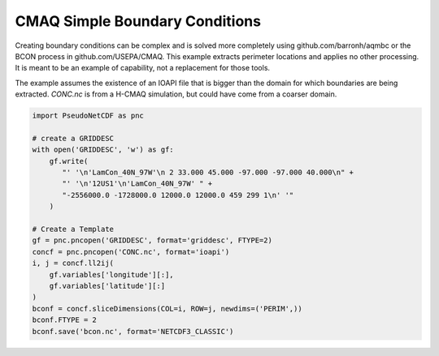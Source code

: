 .. CMAQ Simple Boundary Conditions

CMAQ Simple Boundary Conditions
-------------------------------

Creating boundary conditions can be complex and is solved more completely
using github.com/barronh/aqmbc or the BCON process in github.com/USEPA/CMAQ.
This example extracts perimeter locations and applies no other processing.
It is meant to be an example of capability, not a replacement for those
tools.

The example assumes the existence of an IOAPI file that is bigger than the
domain for which boundaries are being extracted. `CONC.nc` is from a H-CMAQ
simulation, but could have come from a coarser domain.

.. code-block:: python

  import PseudoNetCDF as pnc
  
  # create a GRIDDESC
  with open('GRIDDESC', 'w') as gf:
      gf.write(
         "' '\n'LamCon_40N_97W'\n 2 33.000 45.000 -97.000 -97.000 40.000\n" +
         "' '\n'12US1'\n'LamCon_40N_97W' " +
         "-2556000.0 -1728000.0 12000.0 12000.0 459 299 1\n' '"
      )

  # Create a Template
  gf = pnc.pncopen('GRIDDESC', format='griddesc', FTYPE=2)
  concf = pnc.pncopen('CONC.nc', format='ioapi')
  i, j = concf.ll2ij(
      gf.variables['longitude'][:],
      gf.variables['latitude'][:]
  )
  bconf = concf.sliceDimensions(COL=i, ROW=j, newdims=('PERIM',))
  bconf.FTYPE = 2
  bconf.save('bcon.nc', format='NETCDF3_CLASSIC')

